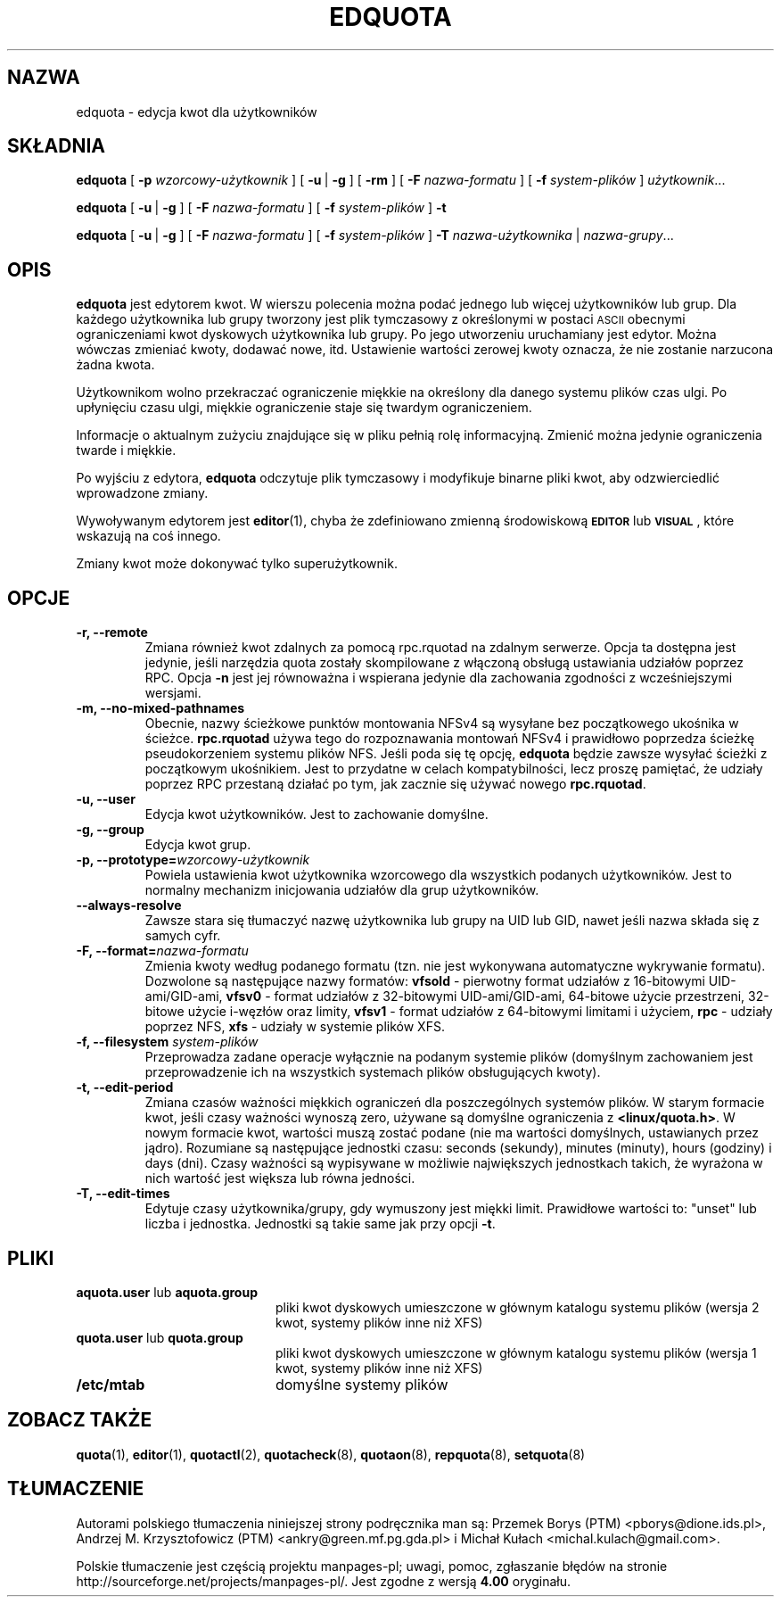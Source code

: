 .\"*******************************************************************
.\"
.\" This file was generated with po4a. Translate the source file.
.\"
.\"*******************************************************************
.\" This file is distributed under the same license as original manpage
.\" Copyright of the original manpage:
.\" Copyright © 1980-2008 Marco van Wieringen, Jan Kara et al (GPL-2+)
.\" Copyright © of Polish translation:
.\" Przemek Borys (PTM) <pborys@dione.ids.pl>, 1999.
.\" Andrzej M. Krzysztofowicz (PTM) <ankry@green.mf.pg.gda.pl>, 2002.
.\" Michał Kułach <michal.kulach@gmail.com>, 2012.
.TH EDQUOTA 8   
.SH NAZWA
edquota \- edycja kwot dla użytkowników
.SH SKŁADNIA
\fBedquota\fP [ \fB\-p\fP \fIwzorcowy\-użytkownik\fP ] [ \fB\-u\fP\ | \fB\-g\fP ] [ \fB\-rm\fP ] [
\fB\-F\fP \fInazwa\-formatu\fP ] [ \fB\-f\fP \fIsystem\-plików\fP ] \fIużytkownik\fP.\|.\|.
.LP
\fBedquota\fP [ \fB\-u\fP\ | \fB\-g\fP ] [ \fB\-F\fP \fInazwa\-formatu\fP ] [ \fB\-f\fP
\fIsystem\-plików\fP ] \fB\-t\fP
.LP
\fBedquota\fP [ \fB\-u\fP\ | \fB\-g\fP ] [ \fB\-F\fP \fInazwa\-formatu\fP ] [ \fB\-f\fP
\fIsystem\-plików\fP ] \fB\-T\fP \fInazwa\-użytkownika\fP | \fInazwa\-grupy\fP...
.SH OPIS
.IX "edquota command" "" "\fLedquota\fR \(em edit user quotas"
.IX edit "user quotas \(em \fLedquota\fR"
.IX "user quotas" "edquota command" "" "\fLedquota\fR \(em edit user quotas"
.IX "disk quotas" "edquota command" "" "\fLedquota\fR \(em edit user quotas"
.IX quotas "edquota command" "" "\fLedquota\fR \(em edit user quotas"
.IX filesystem "edquota command" "" "\fLedquota\fR \(em edit user quotas"
\fBedquota\fP jest edytorem kwot. W wierszu polecenia można podać jednego lub
więcej użytkowników lub grup. Dla każdego użytkownika lub grupy tworzony
jest plik tymczasowy z określonymi w postaci
.SM ASCII
obecnymi
ograniczeniami kwot dyskowych użytkownika lub grupy. Po jego utworzeniu
uruchamiany jest edytor. Można wówczas zmieniać kwoty, dodawać nowe,
itd. Ustawienie wartości zerowej kwoty oznacza, że nie zostanie narzucona
żadna kwota.
.PP
Użytkownikom wolno przekraczać ograniczenie miękkie na określony dla danego
systemu plików czas ulgi. Po upłynięciu czasu ulgi, miękkie ograniczenie
staje się twardym ograniczeniem.
.PP
Informacje o aktualnym zużyciu znajdujące się w pliku pełnią rolę
informacyjną. Zmienić można jedynie ograniczenia twarde i miękkie.
.PP
Po wyjściu z edytora, \fBedquota\fP odczytuje plik tymczasowy i modyfikuje
binarne pliki kwot, aby odzwierciedlić wprowadzone zmiany.
.LP
Wywoływanym edytorem jest \fBeditor\fP(1), chyba że zdefiniowano zmienną
środowiskową
.SB EDITOR
lub
.SB VISUAL
, które wskazują na coś innego.
.LP
Zmiany kwot może dokonywać tylko superużytkownik.
.SH OPCJE
.TP 
\fB\-r, \-\-remote\fP
Zmiana również kwot zdalnych za pomocą rpc.rquotad na zdalnym serwerze.
Opcja ta dostępna jest jedynie, jeśli narzędzia quota zostały skompilowane z
włączoną obsługą ustawiania udziałów poprzez RPC. Opcja \fB\-n\fP jest jej
równoważna i wspierana jedynie dla zachowania zgodności z wcześniejszymi
wersjami.
.TP 
\fB\-m, \-\-no\-mixed\-pathnames\fP
Obecnie, nazwy ścieżkowe punktów montowania NFSv4 są wysyłane bez
początkowego ukośnika w ścieżce. \fBrpc.rquotad\fP używa tego do rozpoznawania
montowań NFSv4 i prawidłowo poprzedza ścieżkę pseudokorzeniem systemu plików
NFS. Jeśli poda się tę opcję, \fBedquota\fP będzie zawsze wysyłać ścieżki z
początkowym ukośnikiem. Jest to przydatne w celach kompatybilności, lecz
proszę pamiętać, że udziały poprzez RPC przestaną działać po tym, jak
zacznie się używać nowego \fBrpc.rquotad\fP.
.TP 
\fB\-u, \-\-user\fP
Edycja kwot użytkowników. Jest to zachowanie domyślne.
.TP 
\fB\-g, \-\-group\fP
Edycja kwot grup.
.TP 
\fB\-p, \-\-prototype=\fP\fIwzorcowy\-użytkownik\fP
Powiela ustawienia kwot użytkownika wzorcowego dla wszystkich podanych
użytkowników. Jest to normalny mechanizm inicjowania udziałów dla grup
użytkowników.
.TP 
\fB\-\-always\-resolve\fP
Zawsze stara się tłumaczyć nazwę użytkownika lub grupy na UID lub GID, nawet
jeśli nazwa składa się z samych cyfr.
.TP 
\fB\-F, \-\-format=\fP\fInazwa\-formatu\fP
Zmienia kwoty według podanego formatu (tzn. nie jest wykonywana automatyczne
wykrywanie formatu). Dozwolone są następujące nazwy formatów: \fBvfsold\fP \-
pierwotny format udziałów z 16\-bitowymi UID\-ami/GID\-ami, \fBvfsv0\fP \- format
udziałów z 32\-bitowymi UID\-ami/GID\-ami, 64\-bitowe użycie przestrzeni,
32\-bitowe użycie i\-węzłów oraz limity, \fBvfsv1\fP \- format udziałów z
64\-bitowymi limitami i użyciem, \fBrpc\fP \- udziały poprzez NFS, \fBxfs\fP \-
udziały w systemie plików XFS.
.TP 
\fB\-f, \-\-filesystem \fP\fIsystem\-plików\fP
Przeprowadza zadane operacje wyłącznie na podanym systemie plików (domyślnym
zachowaniem jest przeprowadzenie ich na wszystkich systemach plików
obsługujących kwoty).
.TP 
\fB\-t, \-\-edit\-period\fP
Zmiana czasów ważności miękkich ograniczeń dla poszczególnych systemów
plików.  W starym formacie kwot, jeśli czasy ważności wynoszą zero, używane
są domyślne ograniczenia z \fB<linux/quota.h>\fP.  W nowym formacie
kwot, wartości muszą zostać podane (nie ma wartości domyślnych, ustawianych
przez jądro). Rozumiane są następujące jednostki czasu: seconds (sekundy),
minutes (minuty), hours (godziny) i days (dni). Czasy ważności są wypisywane
w możliwie największych jednostkach takich, że wyrażona w nich wartość jest
większa lub równa jedności.
.TP 
\fB\-T, \-\-edit\-times\fP
Edytuje czasy użytkownika/grupy, gdy wymuszony jest miękki limit. Prawidłowe
wartości to: "unset" lub liczba i jednostka. Jednostki są takie same jak
przy opcji \fB\-t\fP.
.SH PLIKI
.PD 0
.TP  20
\fBaquota.user\fP lub \fBaquota.group\fP
pliki kwot dyskowych umieszczone w głównym katalogu systemu plików (wersja 2
kwot, systemy plików inne niż XFS)
.TP 
\fBquota.user\fP lub \fBquota.group\fP
pliki kwot dyskowych umieszczone w głównym katalogu systemu plików (wersja 1
kwot, systemy plików inne niż XFS)
.TP 
\fB/etc/mtab\fP
domyślne systemy plików
.PD
.SH "ZOBACZ TAKŻE"
\fBquota\fP(1), \fBeditor\fP(1), \fBquotactl\fP(2), \fBquotacheck\fP(8), \fBquotaon\fP(8),
\fBrepquota\fP(8), \fBsetquota\fP(8)
.SH TŁUMACZENIE
Autorami polskiego tłumaczenia niniejszej strony podręcznika man są:
Przemek Borys (PTM) <pborys@dione.ids.pl>,
Andrzej M. Krzysztofowicz (PTM) <ankry@green.mf.pg.gda.pl>
i
Michał Kułach <michal.kulach@gmail.com>.
.PP
Polskie tłumaczenie jest częścią projektu manpages-pl; uwagi, pomoc, zgłaszanie błędów na stronie http://sourceforge.net/projects/manpages-pl/. Jest zgodne z wersją \fB 4.00 \fPoryginału.
